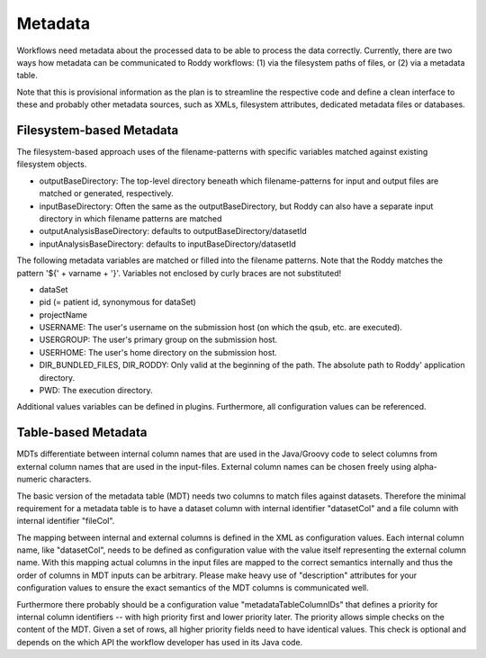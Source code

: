 Metadata
========

Workflows need metadata about the processed data to be able to process the data correctly. Currently, there are two ways how metadata can be
communicated to Roddy workflows: (1) via the filesystem paths of files, or (2) via a metadata table.

Note that this is provisional information as the plan is to streamline the respective code and define a clean interface to these and probably other
metadata sources, such as XMLs, filesystem attributes, dedicated metadata files or databases.

Filesystem-based Metadata
-------------------------

The filesystem-based approach uses of the filename-patterns with specific variables matched against existing filesystem objects.

* outputBaseDirectory: The top-level directory beneath which filename-patterns for input and output files are matched or generated, respectively.
* inputBaseDirectory: Often the same as the outputBaseDirectory, but Roddy can also have a separate input directory in which filename patterns are matched
* outputAnalysisBaseDirectory: defaults to outputBaseDirectory/datasetId
* inputAnalysisBaseDirectory: defaults to inputBaseDirectory/datasetId

The following metadata variables are matched or filled into the filename patterns. Note that the Roddy matches the pattern '${' + varname + '}'. Variables
not enclosed by curly braces are not substituted!

* dataSet
* pid (= patient id, synonymous for dataSet)
* projectName
* USERNAME: The user's username on the submission host (on which the qsub, etc. are executed).
* USERGROUP: The user's primary group on the submission host.
* USERHOME: The user's home directory on the submission host.
* DIR_BUNDLED_FILES, DIR_RODDY: Only valid at the beginning of the path. The absolute path to Roddy' application directory.
* PWD: The execution directory.

Additional values variables can be defined in plugins. Furthermore, all configuration values can be referenced.

Table-based Metadata
--------------------

MDTs differentiate between internal column names that are used in the Java/Groovy code to select columns from external column names that are used in
the input-files. External column names can be chosen freely using alpha-numeric characters.

The basic version of the metadata table (MDT) needs two columns to match files against datasets. Therefore the minimal requirement for a metadata
table is to have a dataset column with internal identifier "datasetCol" and a file column with internal identifier "fileCol".

The mapping between internal and external columns is defined in the XML as configuration values. Each internal column name, like "datasetCol", needs
to be defined as configuration value with the value itself representing the external column name. With this mapping actual columns in the input files
are mapped to the correct semantics internally and thus the order of columns in MDT inputs can be arbitrary. Please make heavy use of "description"
attributes for your configuration values to ensure the exact semantics of the MDT columns is communicated well.

Furthermore there probably should be a configuration value "metadataTableColumnIDs" that defines a priority for internal column identifiers -- with high
priority first and lower priority later. The priority allows simple checks on the content of the MDT. Given a set of rows, all higher priority fields
need to have identical values. This check is optional and depends on the which API the workflow developer has used in its Java code.
